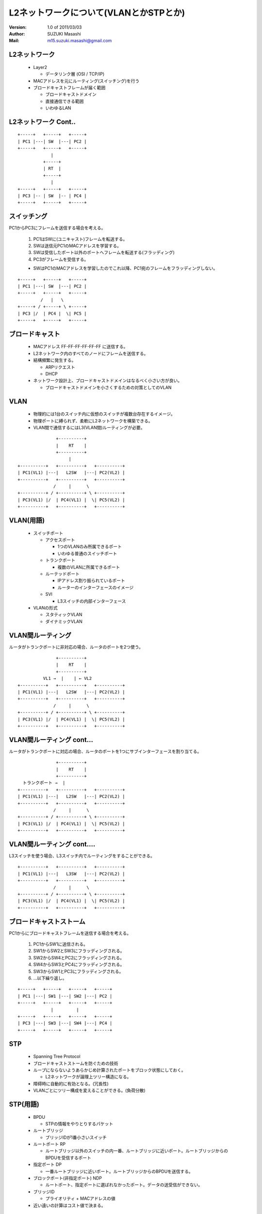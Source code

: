 ========================================
L2ネットワークについて(VLANとかSTPとか)
========================================

:Version:
    1.0 of 2011/03/03

:Author:
    SUZUKI Masashi

:Mail:
    m15.suzuki.masashi@gmail.com

L2ネットワーク
==============

  * Layer2

    * データリンク層 (OSI / TCP/IP)

  * MACアドレスを元にルーティング(スイッチング)を行う
  * ブロードキャストフレームが届く範囲

    * ブロードキャストドメイン
    * 直接通信できる範囲
    * いわゆるLAN

L2ネットワーク Cont..
======================

::

   +-----+   +-----+   +-----+
   | PC1 |---| SW  |---| PC2 |
   +-----+   +-----+   +-----+
                |
             +-----+
             | RT  |
             +-----+
                |
   +-----+   +-----+   +-----+
   | PC3 |-- | SW  |-- | PC4 |
   +-----+   +-----+   +-----+


スイッチング
============

PC1からPC3にフレームを送信する場合を考える。

  1. PC1はSWに(ユニキャスト)フレームを転送する。
  2. SWは送信元PC1のMACアドレスを学習する。
  3. SWは受信したポート以外のポートへフレームを転送する(フラッディング)
  4. PC3がフレームを受信する。

  * SWはPC1のMACアドレスを学習したのでこれ以降、PC1宛のフレームをフラッディングしない。


::

   +-----+   +-----+   +-----+
   | PC1 |---| SW  |---| PC2 |
   +-----+   +-----+   +-----+
            /   |   \
   +-----+ / +-----+ \ +-----+
   | PC3 |/  | PC4 |  \| PC5 |
   +-----+   +-----+   +-----+

ブロードキャスト
=================

  * MACアドレス FF-FF-FF-FF-FF-FF に送信する。
  * L2ネットワーク内のすべてのノードにフレームを送信する。
  * 結構頻繁に発生する。

    * ARPリクエスト
    * DHCP

  * ネットワーク設計上、ブロードキャストドメインはなるべく小さい方が良い。

    * ブロードキャストドメインを小さくするための対策としてのVLAN

VLAN
=====

  * 物理的には1台のスイッチ内に仮想のスイッチが複数台存在するイメージ。
  * 物理ポートに縛られず、柔軟にL2ネットワークを構築できる。
  * VLAN間で通信するにはL3(VLAN間)ルーティングが必要。

::

                  +----------+
                  |    RT    |
                  +----------+
                       |
   +----------+   +----------+   +----------+
   | PC1(VL1) |---|   L2SW   |---| PC2(VL2) |
   +----------+   +----------+   +----------+
                 /     |      \
   +----------+ / +----------+ \ +----------+
   | PC3(VL1) |/  | PC4(VL1) |  \| PC5(VL2) |
   +----------+   +----------+   +----------+

VLAN(用語)
==========

  * スイッチポート

    * アクセスポート

      * 1つのVLANのみ所属できるポート
      * いわゆる普通のスイッチポート

    * トランクポート

      * 複数のVLANに所属できるポート

    * ルーテッドポート

      * IPアドレス割り振られているポート
      * ルーターのインターフェースのイメージ

    * SVI

      * L3スイッチの内部インターフェース

  * VLANの形式

    * スタティックVLAN
    * ダイナミックVLAN

VLAN間ルーティング
===================

ルータがトランクポートに非対応の場合、ルータのポートを2つ使う。

::

                  +----------+
                  |    RT    |
                  +----------+
             VL1 →  |    | ← VL2
   +----------+   +----------+   +----------+
   | PC1(VL1) |---|   L2SW   |---| PC2(VL2) |
   +----------+   +----------+   +----------+
                 /     |      \
   +----------+ / +----------+ \ +----------+
   | PC3(VL1) |/  | PC4(VL1) |  \| PC5(VL2) |
   +----------+   +----------+   +----------+

VLAN間ルーティング cont...
===========================

ルータがトランクポートに対応の場合、ルータのポートを1つにサブインターフェースを割り当てる。

::

                  +----------+
                  |    RT    |
                  +----------+
     トランクポート →  |
   +----------+   +----------+   +----------+
   | PC1(VL1) |---|   L2SW   |---| PC2(VL2) |
   +----------+   +----------+   +----------+
                 /     |      \
   +----------+ / +----------+ \ +----------+
   | PC3(VL1) |/  | PC4(VL1) |  \| PC5(VL2) |
   +----------+   +----------+   +----------+

VLAN間ルーティング cont....
============================

L3スイッチを使う場合、L3スイッチ内でルーティングをすることができる。

::

   +----------+   +----------+   +----------+
   | PC1(VL1) |---|   L3SW   |---| PC2(VL2) |
   +----------+   +----------+   +----------+
                 /     |      \
   +----------+ / +----------+ \ +----------+
   | PC3(VL1) |/  | PC4(VL1) |  \| PC5(VL2) |
   +----------+   +----------+   +----------+

ブロードキャストストーム
========================

PC1からにブロードキャストフレームを送信する場合を考える。

  1. PC1からSW1に送信される。
  2. SW1からSW2とSW3にフラッディングされる。
  3. SW2からSW4とPC2にフラッディングされる。
  4. SW4からSW3とPC4にフラッディングされる。
  5. SW3からSW1とPC3にフラッディングされる。
  6. ...以下繰り返し。

::

   +-----+   +-----+   +-----+   +-----+
   | PC1 |---| SW1 |---| SW2 |---| PC2 |
   +-----+   +-----+   +-----+   +-----+
                |         |
   +-----+   +-----+   +-----+   +-----+
   | PC3 |---| SW3 |---| SW4 |---| PC4 |
   +-----+   +-----+   +-----+   +-----+

STP
====

  * Spanning Tree Protocol
  * ブロードキャストストームを防ぐための技術
  * ループにならないようあらかじめ計算されたポートをブロック状態にしておく。

    * L2ネットワークが論理上ツリー構造になる。

  * 障碍時に自動的に有効となる。(冗長性)
  * VLANごとにツリー構成を変えることができる。(負荷分散)


STP(用語)
=========

  * BPDU

    * STPの情報をやりとりするパケット

  * ルートブリッジ

    * ブリッジIDが1番小さいスイッチ

  * ルートポート RP

    * ルートブリッジ以外のスイッチの内一番、ルートブリッジに近いポート。ルートブリッジからのBPDUを受信するポート

  * 指定ポート DP

    * 一番ルートブリッジに近いポート。ルートブリッジからのBPDUを送信する。

  * ブロックポート(非指定ポート) NDP

    * ルートポート、指定ポートに選ばれなかったポート。データの送受信ができない。

  * ブリッジID

    * プライオリティ + MACアドレスの値

  * 近い遠いの計算はコスト値で決まる。

STPのコストの優先順位
=====================

  1. ルートブリッジへのコストの累計で比較
  2. 送信元ブリッジIDで比較
  3. 送信元ポートIDで比較

STP 構成
=========

  * SW1: ブリッジID 1
  * SW2: ブリッジID 2
  * SW3: ブリッジID 3
  * SW4: ブリッジID 4

::

   +---------+ DP   RP +---------+
   |   SW1   |---------|   SW2   |
   +---------+         +---------+
        | DP                | DP
        |                   |
        | RP                | RP
   +---------+ DP  NDP +---------+
   |   SW3   |---------|   SW4   |
   +---------+         +---------+

STP その他細かいトピック
=========================

  * STPを高速化したRSTP
  * STPをグループ化したMST
  * VLANごとのSTPであるPVST
  * STP以外のL2の冗長化技術であるリンクアグリケーション
